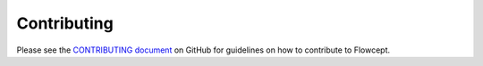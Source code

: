 Contributing
============

Please see the `CONTRIBUTING document <https://github.com/ORNL/flowcept/blob/main/CONTRIBUTING.md>`_ on GitHub for guidelines on how to contribute to Flowcept.
